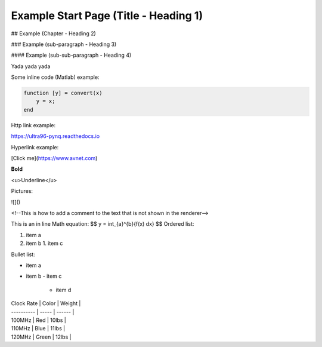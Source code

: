 Example Start Page (Title - Heading 1)
==================

## Example (Chapter - Heading 2)

### Example (sub-paragraph - Heading 3)

#### Example (sub-sub-paragraph - Heading 4)

Yada yada yada



Some inline code (Matlab) example:

.. code:: matlab

    function [y] = convert(x)
    	y = x;
    end



Http link example:

https://ultra96-pynq.readthedocs.io



Hyperlink example:

[Click me](https://www.avnet.com)



**Bold**

<u>Underline</u>



Pictures:

![]()

<!--This is how to add a comment to the text that is not shown in the renderer-->

This is an in line Math equation:
$$
y = \int_{a}^{b}{f(x) dx}
$$
Ordered list:

1. item a
2. item b
   1. item c



Bullet list:

- item a
- item b
  - item c
    - item d



| Clock Rate | Color | Weight |
| ---------- | ----- | ------ |
| 100MHz     | Red   | 10lbs  |
| 110MHz     | Blue  | 11lbs  |
| 120MHz     | Green | 12lbs  |









